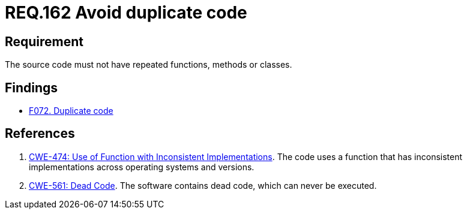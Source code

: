 :slug: rules/162/
:category: source
:description: This document contains the details of the security requirements related to the definition and management of source code in the organization. This requirement establishes the importance of avoiding the inclusion of duplicate code in the application source code.
:keywords: Duplicate, Code, Source, Method, Class, CWE
:rules: yes

= REQ.162 Avoid duplicate code

== Requirement

The source code must not have repeated functions, methods or classes.

== Findings

* link:/web/findings/072/[F072. Duplicate code]

== References

. [[r1]] link:https://cwe.mitre.org/data/definitions/474.html[CWE-474: Use of Function with Inconsistent Implementations].
The code uses a function that has inconsistent implementations across operating
systems and versions.

. [[r2]] link:https://cwe.mitre.org/data/definitions/561.html[CWE-561: Dead Code].
The software contains dead code, which can never be executed.
